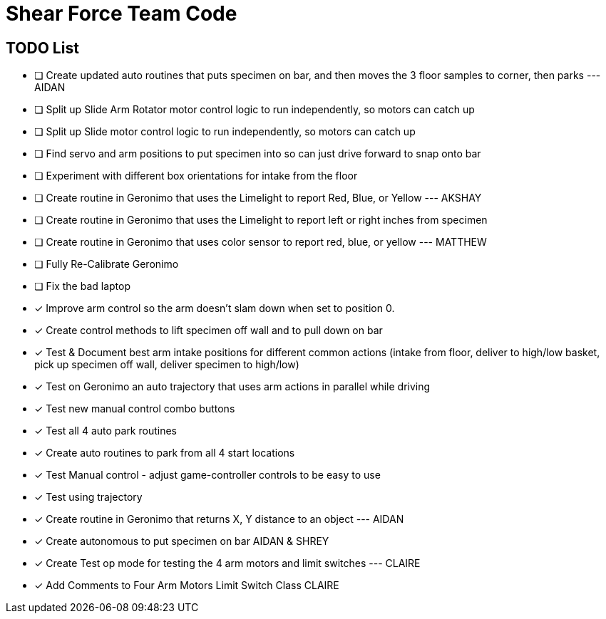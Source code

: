 = Shear Force Team Code

== TODO List

- [ ] Create updated auto routines that puts specimen on bar, and then moves the 3 floor samples to corner, then parks --- AIDAN
- [ ] Split up Slide Arm Rotator motor control logic to run independently, so motors can catch up
- [ ] Split up Slide motor control logic to run independently, so motors can catch up
- [ ] Find servo and arm positions to put specimen into so can just drive forward to snap onto bar
- [ ] Experiment with different box orientations for intake from the floor
- [ ] Create routine in Geronimo that uses the Limelight to report Red, Blue, or Yellow --- AKSHAY
- [ ] Create routine in Geronimo that uses the Limelight to report left or right inches from specimen
- [ ] Create routine in Geronimo that uses color sensor to report red, blue, or yellow --- MATTHEW
- [ ] Fully Re-Calibrate Geronimo
- [ ] Fix the bad laptop
- [x] Improve arm control so the arm doesn't slam down when set to position 0.
- [x] Create control methods to lift specimen off wall and to pull down on bar
- [x] Test & Document best arm intake positions for different common actions (intake from floor, deliver to high/low basket, pick up specimen off wall, deliver specimen to high/low)
- [x] Test on Geronimo an auto trajectory that uses arm actions in parallel while driving
- [x] Test new manual control combo buttons
- [x] Test all 4 auto park routines
- [x] Create auto routines to park from all 4 start locations
- [x] Test Manual control - adjust game-controller controls to be easy to use
- [x] Test using trajectory
- [x]  Create routine in Geronimo that returns X, Y distance to an object --- AIDAN
- [x] Create autonomous to put specimen on bar AIDAN & SHREY
- [x] Create Test op mode for testing the 4 arm motors and limit switches --- CLAIRE
- [x] Add Comments to Four Arm Motors Limit Switch Class CLAIRE


